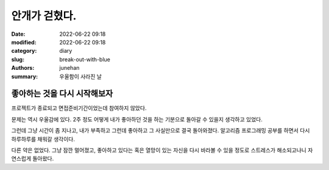 안개가 걷혔다.
##############

:date: 2022-06-22 09:18
:modified: 2022-06-22 09:18
:category: diary
:slug: break-out-with-blue
:authors: junehan
:summary: 우울함이 사라진 날

좋아하는 것을 다시 시작해보자
-----------------------------

프로젝트가 종료되고 면접준비기간이었는데 참여하지 않았다.

문제는 역시 우울감에 있다.
2주 정도 어떻게 내가 좋아하던 것을 하는 기분으로 돌아갈 수 있을지 생각하고 있었다.

그런데 그냥 시간이 좀 지나고, 내가 부족하고 그런데 좋아하고 그 사실만으로 결국 돌아와졌다.
알고리즘 프로그래밍 공부를 하면서 다시 하루하루를 채워갈 생각이다.

다른 약은 없었다. 그냥 잠깐 멀어졌고, 좋아하고 있다는 혹은 열망이 있는 자신을 다시 바라볼 수 있을 정도로 스트레스가 해소되고나니 자연스럽게 돌아왔다.


